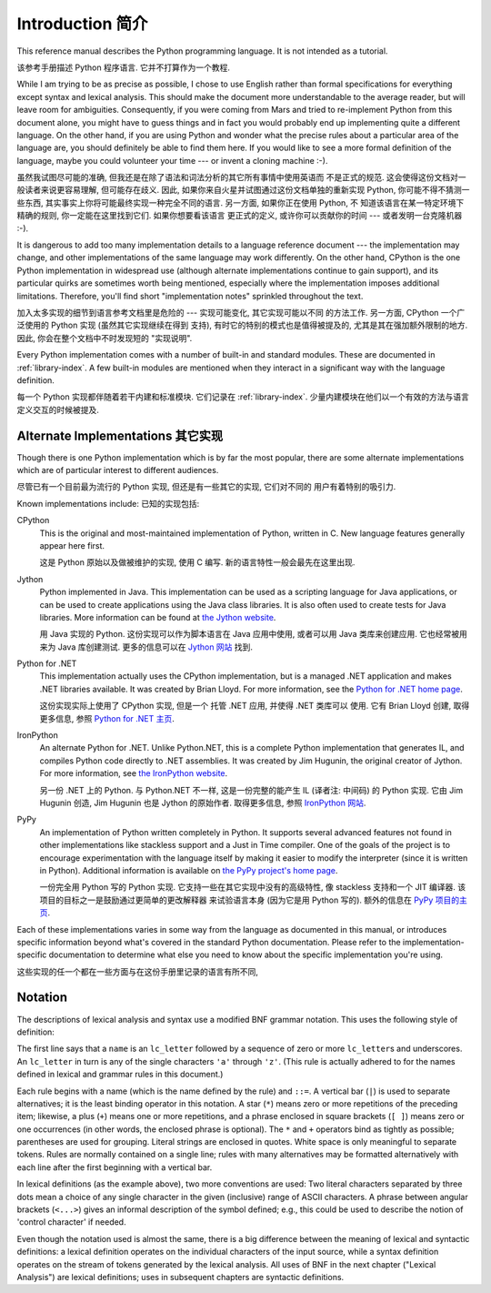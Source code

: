 ﻿
.. _introduction:

*****************
Introduction 简介
*****************

This reference manual describes the Python programming language. It is not
intended as a tutorial.

该参考手册描述 Python 程序语言. 它并不打算作为一个教程. 

While I am trying to be as precise as possible, I chose to use English rather
than formal specifications for everything except syntax and lexical analysis.
This should make the document more understandable to the average reader, but
will leave room for ambiguities. Consequently, if you were coming from Mars and
tried to re-implement Python from this document alone, you might have to guess
things and in fact you would probably end up implementing quite a different
language. On the other hand, if you are using Python and wonder what the precise
rules about a particular area of the language are, you should definitely be able
to find them here. If you would like to see a more formal definition of the
language, maybe you could volunteer your time --- or invent a cloning machine
:-).

虽然我试图尽可能的准确, 但我还是在除了语法和词法分析的其它所有事情中使用英语而
不是正式的规范. 这会使得这份文档对一般读者来说更容易理解, 但可能存在歧义. 因此, 
如果你来自火星并试图通过这份文档单独的重新实现 Python, 你可能不得不猜测一些东西, 
其实事实上你将可能最终实现一种完全不同的语言. 另一方面, 如果你正在使用 Python, 不
知道该语言在某一特定环境下精确的规则, 你一定能在这里找到它们. 如果你想要看该语言
更正式的定义, 或许你可以贡献你的时间 --- 或者发明一台克隆机器 :-).

It is dangerous to add too many implementation details to a language reference
document --- the implementation may change, and other implementations of the
same language may work differently.  On the other hand, CPython is the one
Python implementation in widespread use (although alternate implementations
continue to gain support), and its particular quirks are sometimes worth being
mentioned, especially where the implementation imposes additional limitations.
Therefore, you'll find short "implementation notes" sprinkled throughout the
text.

加入太多实现的细节到语言参考文档里是危险的 --- 实现可能变化, 其它实现可能以不同
的方法工作. 另一方面, CPython 一个广泛使用的 Python 实现 (虽然其它实现继续在得到
支持), 有时它的特别的模式也是值得被提及的, 尤其是其在强加额外限制的地方. 因此, 
你会在整个文档中不时发现短的 "实现说明".

Every Python implementation comes with a number of built-in and standard
modules.  These are documented in :ref:`library-index`.  A few built-in modules
are mentioned when they interact in a significant way with the language
definition.

每一个 Python 实现都伴随着若干内建和标准模块.  它们记录在 :ref:`library-index`. 
少量内建模块在他们以一个有效的方法与语言定义交互的时候被提及.


.. _implementations:

Alternate Implementations 其它实现
==================================

Though there is one Python implementation which is by far the most popular,
there are some alternate implementations which are of particular interest to
different audiences.

尽管已有一个目前最为流行的 Python 实现, 但还是有一些其它的实现, 它们对不同的
用户有着特别的吸引力.

Known implementations include:
已知的实现包括:

CPython
   This is the original and most-maintained implementation of Python, written in C.
   New language features generally appear here first.
   
   这是 Python 原始以及做被维护的实现, 使用 C 编写. 新的语言特性一般会最先在这里出现.

Jython
   Python implemented in Java.  This implementation can be used as a scripting
   language for Java applications, or can be used to create applications using the
   Java class libraries.  It is also often used to create tests for Java libraries.
   More information can be found at `the Jython website <http://www.jython.org/>`_.
   
   用 Java 实现的 Python.  这份实现可以作为脚本语言在 Java 应用中使用, 或者可以用 Java 
   类库来创建应用. 它也经常被用来为 Java 库创建测试. 更多的信息可以在 
   `Jython 网站 <http://www.jython.org/>`_ 找到. 

Python for .NET
   This implementation actually uses the CPython implementation, but is a managed
   .NET application and makes .NET libraries available.  It was created by Brian
   Lloyd.  For more information, see the `Python for .NET home page
   <http://pythonnet.sourceforge.net>`_.
   
   这份实现实际上使用了 CPython 实现, 但是一个 托管 .NET 应用, 并使得 .NET 类库可以
   使用.  它有 Brian Lloyd 创建, 取得更多信息, 参照 
   `Python for .NET 主页 <http://pythonnet.sourceforge.net>`_.

IronPython
   An alternate Python for .NET.  Unlike Python.NET, this is a complete Python
   implementation that generates IL, and compiles Python code directly to .NET
   assemblies.  It was created by Jim Hugunin, the original creator of Jython.  For
   more information, see `the IronPython website <http://www.ironpython.com/>`_.
   
   另一份 .NET 上的 Python.  与 Python.NET 不一样, 这是一份完整的能产生 IL
   (译者注: 中间码) 的 Python 实现. 它由 Jim Hugunin 创造, Jim Hugunin 也是 Jython
   的原始作者. 取得更多信息, 参照 `IronPython 网站 <http://www.ironpython.com/>`_.

PyPy
   An implementation of Python written completely in Python. It supports several
   advanced features not found in other implementations like stackless support
   and a Just in Time compiler. One of the goals of the project is to encourage
   experimentation with the language itself by making it easier to modify the
   interpreter (since it is written in Python).  Additional information is
   available on `the PyPy project's home page <http://pypy.org/>`_.
   
   一份完全用 Python 写的 Python 实现. 它支持一些在其它实现中没有的高级特性, 像 
   stackless 支持和一个 JIT 编译器. 该项目的目标之一是鼓励通过更简单的更改解释器
   来试验语言本身 (因为它是用 Python 写的).  额外的信息在
   `PyPy 项目的主页 <http://pypy.org/>`_.
   

Each of these implementations varies in some way from the language as documented
in this manual, or introduces specific information beyond what's covered in the
standard Python documentation.  Please refer to the implementation-specific
documentation to determine what else you need to know about the specific
implementation you're using.

这些实现的任一个都在一些方面与在这份手册里记录的语言有所不同, 


.. _notation:

Notation
========

.. index:: BNF, grammar, syntax, notation

The descriptions of lexical analysis and syntax use a modified BNF grammar
notation.  This uses the following style of definition:

.. productionlist:: *
   name: `lc_letter` (`lc_letter` | "_")*
   lc_letter: "a"..."z"

The first line says that a ``name`` is an ``lc_letter`` followed by a sequence
of zero or more ``lc_letter``\ s and underscores.  An ``lc_letter`` in turn is
any of the single characters ``'a'`` through ``'z'``.  (This rule is actually
adhered to for the names defined in lexical and grammar rules in this document.)

Each rule begins with a name (which is the name defined by the rule) and
``::=``.  A vertical bar (``|``) is used to separate alternatives; it is the
least binding operator in this notation.  A star (``*``) means zero or more
repetitions of the preceding item; likewise, a plus (``+``) means one or more
repetitions, and a phrase enclosed in square brackets (``[ ]``) means zero or
one occurrences (in other words, the enclosed phrase is optional).  The ``*``
and ``+`` operators bind as tightly as possible; parentheses are used for
grouping.  Literal strings are enclosed in quotes.  White space is only
meaningful to separate tokens. Rules are normally contained on a single line;
rules with many alternatives may be formatted alternatively with each line after
the first beginning with a vertical bar.

.. index:: lexical definitions, ASCII

In lexical definitions (as the example above), two more conventions are used:
Two literal characters separated by three dots mean a choice of any single
character in the given (inclusive) range of ASCII characters.  A phrase between
angular brackets (``<...>``) gives an informal description of the symbol
defined; e.g., this could be used to describe the notion of 'control character'
if needed.

Even though the notation used is almost the same, there is a big difference
between the meaning of lexical and syntactic definitions: a lexical definition
operates on the individual characters of the input source, while a syntax
definition operates on the stream of tokens generated by the lexical analysis.
All uses of BNF in the next chapter ("Lexical Analysis") are lexical
definitions; uses in subsequent chapters are syntactic definitions.

